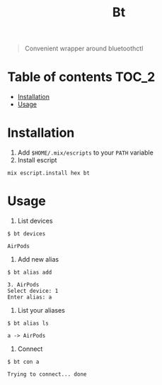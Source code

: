 #+TITLE: Bt

#+BEGIN_QUOTE
Convenient wrapper around bluetoothctl
#+END_QUOTE

[[https://hex.pm/packages/bt][https://img.shields.io/hexpm/v/bt?.svg]]

* Table of contents :TOC_2:
- [[#installation][Installation]]
- [[#usage][Usage]]

* Installation
1. Add ~$HOME/.mix/escripts~ to your ~PATH~ variable
2. Install escript
#+BEGIN_SRC shell
mix escript.install hex bt
#+END_SRC

#+RESULTS:

* Usage
1. List devices
#+BEGIN_EXAMPLE
$ bt devices

AirPods
#+END_EXAMPLE

2. Add new alias
#+BEGIN_EXAMPLE
$ bt alias add

3. AirPods
Select device: 1
Enter alias: a
#+END_EXAMPLE

4. List your aliases
#+BEGIN_EXAMPLE
$ bt alias ls

a -> AirPods
#+END_EXAMPLE

5. Connect
#+BEGIN_EXAMPLE
$ bt con a

Trying to connect... done
#+END_EXAMPLE
